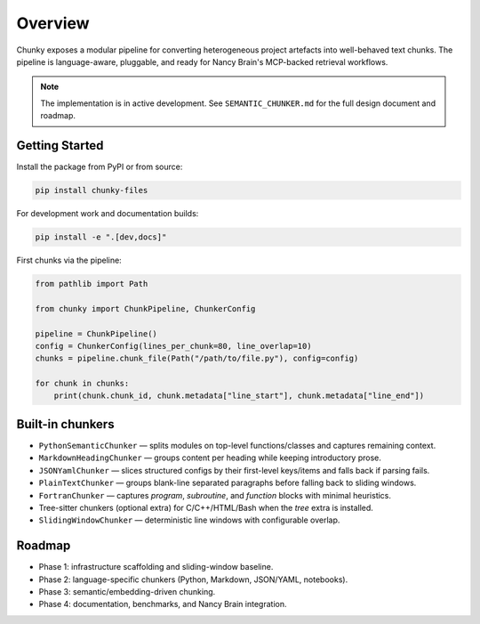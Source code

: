 Overview
========

Chunky exposes a modular pipeline for converting heterogeneous project artefacts into
well-behaved text chunks. The pipeline is language-aware, pluggable, and ready for
Nancy Brain's MCP-backed retrieval workflows.

.. note::
   The implementation is in active development. See ``SEMANTIC_CHUNKER.md`` for the full
   design document and roadmap.

Getting Started
---------------

Install the package from PyPI or from source:

.. code-block:: bash

   pip install chunky-files

.. code-block:: bash
   :caption: from source

   git clone https://github.com/AmberLee2427/chunky.git
   cd chunky
   pip install .

For development work and documentation builds:

.. code-block:: bash

   pip install -e ".[dev,docs]"

First chunks via the pipeline:

.. code-block:: python

   from pathlib import Path

   from chunky import ChunkPipeline, ChunkerConfig

   pipeline = ChunkPipeline()
   config = ChunkerConfig(lines_per_chunk=80, line_overlap=10)
   chunks = pipeline.chunk_file(Path("/path/to/file.py"), config=config)

   for chunk in chunks:
       print(chunk.chunk_id, chunk.metadata["line_start"], chunk.metadata["line_end"])

Built-in chunkers
------------------

* ``PythonSemanticChunker`` — splits modules on top-level functions/classes and captures remaining context.
* ``MarkdownHeadingChunker`` — groups content per heading while keeping introductory prose.
* ``JSONYamlChunker`` — slices structured configs by their first-level keys/items and falls back if parsing fails.
* ``PlainTextChunker`` — groups blank-line separated paragraphs before falling back to sliding windows.
* ``FortranChunker`` — captures `program`, `subroutine`, and `function` blocks with minimal heuristics.
* Tree-sitter chunkers (optional extra) for C/C++/HTML/Bash when the `tree` extra is installed.
* ``SlidingWindowChunker`` — deterministic line windows with configurable overlap.

Roadmap
-------

* Phase 1: infrastructure scaffolding and sliding-window baseline.
* Phase 2: language-specific chunkers (Python, Markdown, JSON/YAML, notebooks).
* Phase 3: semantic/embedding-driven chunking.
* Phase 4: documentation, benchmarks, and Nancy Brain integration.

